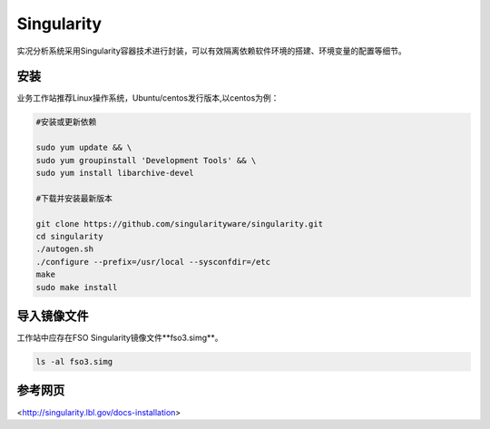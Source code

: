 #################
Singularity
#################

实况分析系统采用Singularity容器技术进行封装，可以有效隔离依赖软件环境的搭建、环境变量的配置等细节。

安装 
======================

业务工作站推荐Linux操作系统，Ubuntu/centos发行版本,以centos为例：

.. code:: bash 

    #安装或更新依赖
    
    sudo yum update && \
    sudo yum groupinstall 'Development Tools' && \
    sudo yum install libarchive-devel

    #下载并安装最新版本
    
    git clone https://github.com/singularityware/singularity.git
    cd singularity
    ./autogen.sh
    ./configure --prefix=/usr/local --sysconfdir=/etc
    make
    sudo make install

导入镜像文件
======================

工作站中应存在FSO Singularity镜像文件**fso3.simg**。

.. code:: bash 

        ls -al fso3.simg

参考网页
======================
<http://singularity.lbl.gov/docs-installation>


